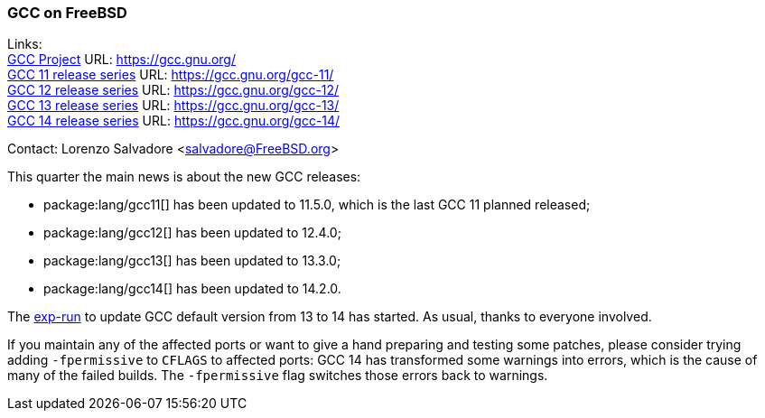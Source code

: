 === GCC on FreeBSD

Links: +
link:https://gcc.gnu.org/[GCC Project] URL: link:https://gcc.gnu.org/[] +
link:https://gcc.gnu.org/gcc-11/[GCC 11 release series] URL: link:https://gcc.gnu.org/gcc-11/[] +
link:https://gcc.gnu.org/gcc-12/[GCC 12 release series] URL: link:https://gcc.gnu.org/gcc-12/[] +
link:https://gcc.gnu.org/gcc-13/[GCC 13 release series] URL: link:https://gcc.gnu.org/gcc-13/[] +
link:https://gcc.gnu.org/gcc-14/[GCC 14 release series] URL: link:https://gcc.gnu.org/gcc-14/[] +

Contact: Lorenzo Salvadore <salvadore@FreeBSD.org>

This quarter the main news is about the new GCC releases:

* package:lang/gcc11[] has been updated to 11.5.0, which is the last GCC 11 planned released;
* package:lang/gcc12[] has been updated to 12.4.0;
* package:lang/gcc13[] has been updated to 13.3.0;
* package:lang/gcc14[] has been updated to 14.2.0.

The link:https://bugs.freebsd.org/bugzilla/show_bug.cgi?id=281091[exp-run] to update GCC default version from 13 to 14 has started.
As usual, thanks to everyone involved.

If you maintain any of the affected ports or want to give a hand preparing and testing some patches, please consider trying adding `-fpermissive` to `CFLAGS` to affected ports: GCC 14 has transformed some warnings into errors, which is the cause of many of the failed builds.
The `-fpermissive` flag switches those errors back to warnings.
